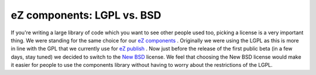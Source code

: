 eZ components: LGPL vs. BSD
===========================

.. articleMetaData::
   :Where: Skien, Norway
   :Date: 20051122 2333 CET
   :Tags: cms, php, work

If you're writing a large library of code which you want to see other
people used too, picking a license is a very important thing. We were
standing for the same choice for our `eZ components`_ . Originally we were using the LGPL as this is more in
line with the GPL that we currently use for `eZ publish`_ . Now just
before the release of the first public beta (in a few days, stay tuned)
we decided to switch to the `New BSD`_ license. We feel that choosing the New BSD license would make it easier
for people to use the components library without having to worry about
the restrictions of the LGPL.


.. _`eZ components`: http://ez.no/company/news/ez_publish_enterprise_components
.. _`eZ publish`: http://ez.no/products/ez_publish_cms
.. _`New BSD`: http://www.opensource.org/licenses/bsd-license.php

